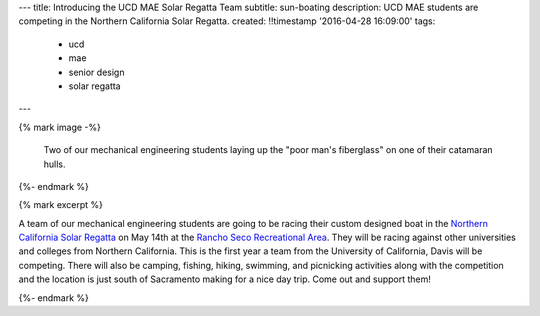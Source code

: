 ---
title: Introducing the UCD MAE Solar Regatta Team
subtitle: sun-boating
description: UCD MAE students are competing in the Northern California Solar Regatta.
created: !!timestamp '2016-04-28 16:09:00'
tags:
    - ucd
    - mae
    - senior design
    - solar regatta
---

{% mark image -%}

.. figure:: {{ media_url('images/fiberglassing-800-600.jpg') }}
   :class: img-rounded
   :width: 400px

   Two of our mechanical engineering students laying up the "poor man's
   fiberglass" on one of their catamaran hulls.

{%- endmark %}


{% mark excerpt %}

A team of our mechanical engineering students are going to be racing their
custom designed boat in the `Northern California Solar Regatta`_ on May 14th at
the `Rancho Seco Recreational Area`_. They will be racing against other
universities and colleges from Northern California. This is the first year a
team from the University of California, Davis will be competing. There will
also be camping, fishing, hiking, swimming, and picnicking activities along
with the competition and the location is just south of Sacramento making for a
nice day trip. Come out and support them!

.. _Northern California Solar Regatta: https://www.smud.org/en/about-smud/environment/renewable-energy/solar-regatta.htm
.. _Rancho Seco Recreational Area: https://www.smud.org/en/about-smud/community/recreational-areas/rancho-seco-lake.htm

{%- endmark %}
